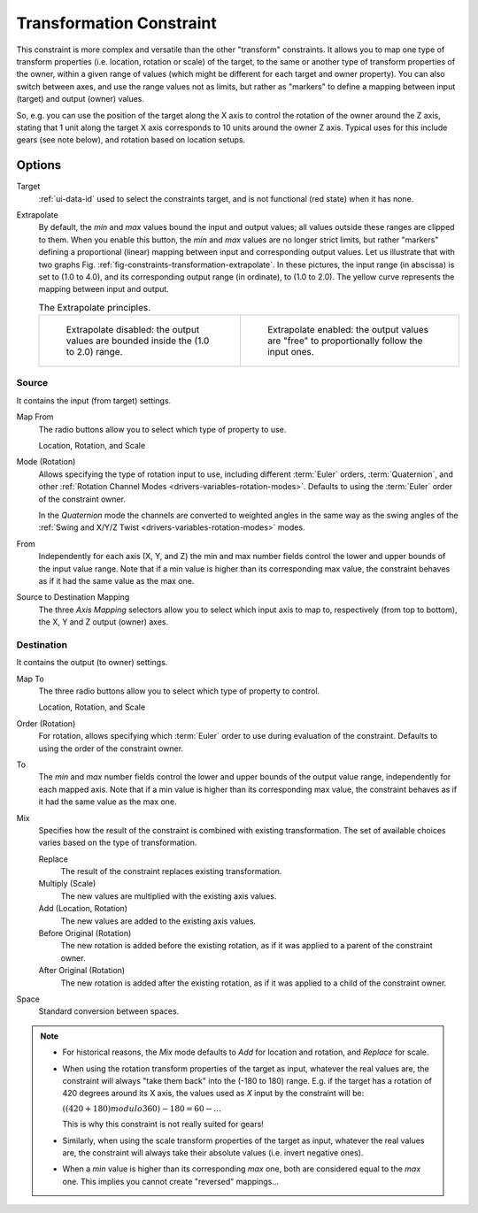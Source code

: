 .. _bpy.types.TransformConstraint:

*************************
Transformation Constraint
*************************

This constraint is more complex and versatile than the other "transform" constraints.
It allows you to map one type of transform properties (i.e. location, rotation or scale)
of the target, to the same or another type of transform properties of the owner,
within a given range of values (which might be different for each target and owner property).
You can also switch between axes, and use the range values not as limits,
but rather as "markers" to define a mapping between input (target) and output (owner) values.

So, e.g. you can use the position of the target along the X axis to control the rotation of
the owner around the Z axis, stating that 1 unit along the target X axis corresponds
to 10 units around the owner Z axis. Typical uses for this include gears (see note below),
and rotation based on location setups.


Options
=======

.. TODO2.8
   .. figure:: /images/animation_constraints_transform_transformation_panel.png

      Transformation panel.

Target
   :ref:`ui-data-id` used to select the constraints target, and is not functional (red state) when it has none.
Extrapolate
   By default, the *min* and *max* values bound the input and output values;
   all values outside these ranges are clipped to them.
   When you enable this button, the *min* and *max* values are no longer strict limits,
   but rather "markers" defining a proportional (linear) mapping between input and corresponding output values.
   Let us illustrate that with two graphs Fig. :ref:`fig-constraints-transformation-extrapolate`.
   In these pictures, the input range (in abscissa) is set to (1.0 to 4.0),
   and its corresponding output range (in ordinate), to (1.0 to 2.0).
   The yellow curve represents the mapping between input and output.

   .. _fig-constraints-transformation-extrapolate:

   .. list-table:: The Extrapolate principles.

      * - .. figure:: /images/animation_constraints_transform_transformation_extrapolate-1.png
             :width: 300px

             Extrapolate disabled: the output values are bounded inside the (1.0 to 2.0) range.

        - .. figure:: /images/animation_constraints_transform_transformation_extrapolate-2.png
             :width: 300px

             Extrapolate enabled: the output values are "free" to proportionally follow the input ones.


Source
------

It contains the input (from target) settings.

Map From
   The radio buttons allow you to select which type of property to use.

   Location, Rotation, and Scale
Mode (Rotation)
   Allows specifying the type of rotation input to use, including different :term:`Euler` orders,
   :term:`Quaternion`, and other :ref:`Rotation Channel Modes <drivers-variables-rotation-modes>`.
   Defaults to using the :term:`Euler` order of the constraint owner.

   In the *Quaternion* mode the channels are converted to weighted angles in the same way as
   the swing angles of the :ref:`Swing and X/Y/Z Twist <drivers-variables-rotation-modes>` modes.
From
   Independently for each axis (X, Y, and Z) the min and max number fields control
   the lower and upper bounds of the input value range.
   Note that if a min value is higher than its corresponding max value,
   the constraint behaves as if it had the same value as the max one.

Source to Destination Mapping
   The three *Axis Mapping* selectors allow you to select which input axis to map to,
   respectively (from top to bottom), the X, Y and Z output (owner) axes.


Destination
-----------

It contains the output (to owner) settings.

Map To
   The three radio buttons allow you to select which type of property to control.

   Location, Rotation, and Scale
Order (Rotation)
   For rotation, allows specifying which :term:`Euler` order to use during evaluation
   of the constraint. Defaults to using the order of the constraint owner.
To
   The *min* and *max* number fields control the lower and upper bounds of the output value range,
   independently for each mapped axis.
   Note that if a min value is higher than its corresponding max value,
   the constraint behaves as if it had the same value as the max one.
Mix
   Specifies how the result of the constraint is combined with existing transformation.
   The set of available choices varies based on the type of transformation.

   Replace
      The result of the constraint replaces existing transformation.
   Multiply (Scale)
      The new values are multiplied with the existing axis values.
   Add (Location, Rotation)
      The new values are added to the existing axis values.
   Before Original (Rotation)
      The new rotation is added before the existing rotation, as if it was applied to
      a parent of the constraint owner.
   After Original (Rotation)
      The new rotation is added after the existing rotation, as if it was applied to
      a child of the constraint owner.
Space
   Standard conversion between spaces.

.. note::

   - For historical reasons, the *Mix* mode defaults to *Add* for location and rotation,
     and *Replace* for scale.
   - When using the rotation transform properties of the target as input,
     whatever the real values are, the constraint will always "take them back" into the (-180 to 180) range.
     E.g. if the target has a rotation of 420 degrees around its X axis,
     the values used as *X* input by the constraint will be:

     :math:`((420 + 180) modulo 360) - 180 = 60 - ...`

     This is why this constraint is not really suited for gears!
   - Similarly, when using the scale transform properties of the target as input,
     whatever the real values are, the constraint will always take their absolute values (i.e. invert negative ones).
   - When a *min* value is higher than its corresponding *max* one,
     both are considered equal to the *max* one. This implies you cannot create "reversed" mappings...

.. vimeo:: 171275353
